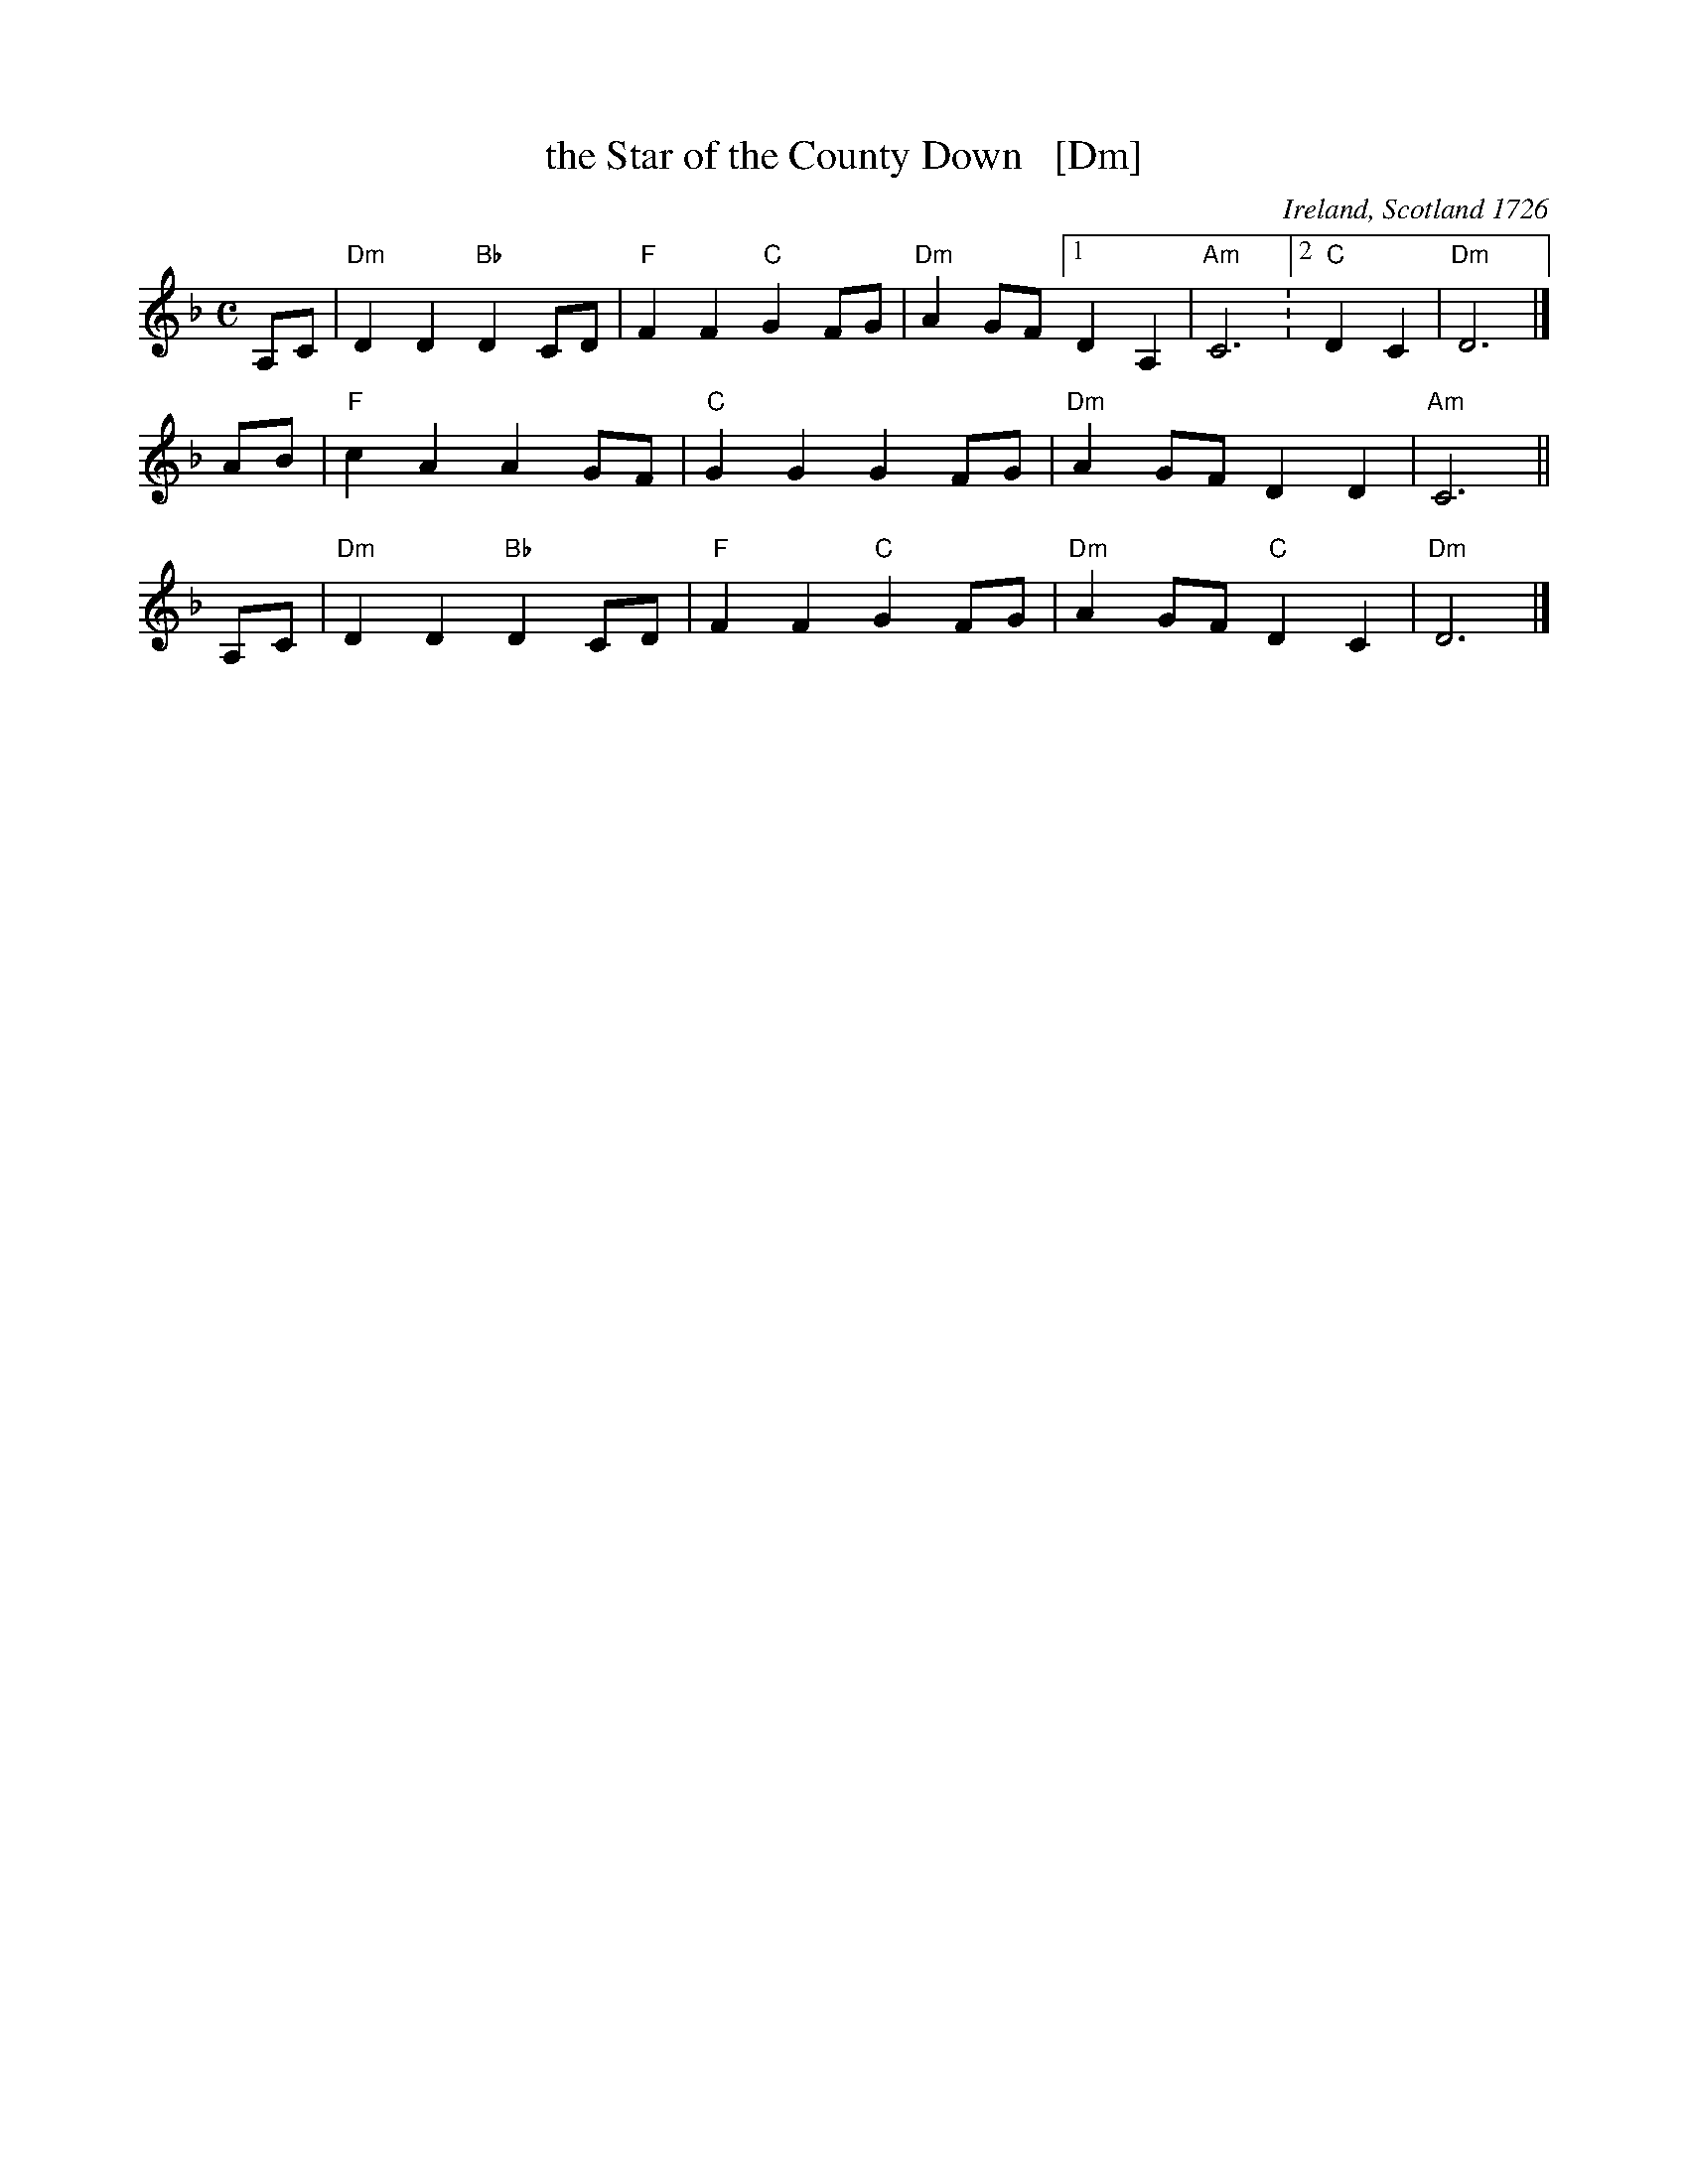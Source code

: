 X: 1
T: the Star of the County Down   [Dm]
O: Ireland, Scotland 1726
R: air, march
N: Also played in waltz time
N: This is also the tune for an older song, "My Love Nell"
B: Loesberg "Folksongs & Ballads Popular in Ireland"
M: C
L: 1/8
K: Dm
A,C | "Dm"D2D2 "Bb"D2CD | "F"F2F2 "C"G2FG | "Dm"A2GF [1 D2A,2 | "Am"C6 :[2 "C"D2C2 | "Dm"D6 |]
AB  | "F"c2A2 A2GF | "C"G2G2 G2FG | "Dm"A2GF D2D2 | "Am"C6 ||
A,C | "Dm"D2D2 "Bb"D2CD | "F"F2F2 "C"G2FG | "Dm"A2GF "C"D2C2 | "Dm"D6 |]
